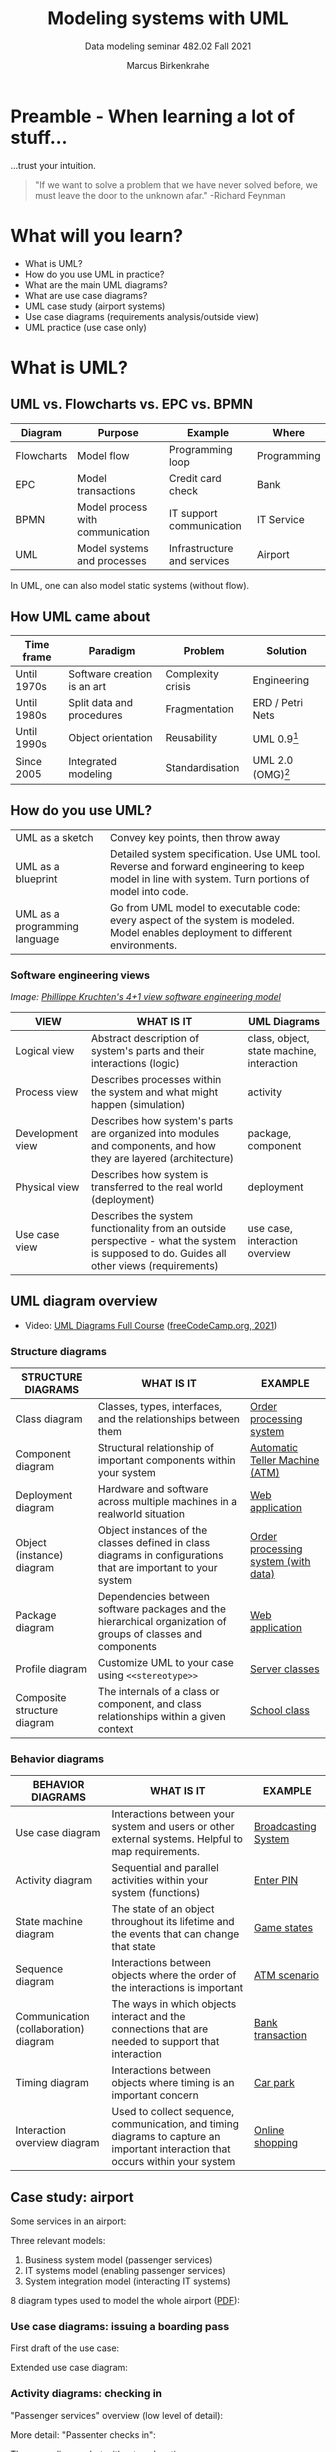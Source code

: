 #+TITLE:Modeling systems with UML
#+AUTHOR:Marcus Birkenkrahe
#+SUBTITLE: Data modeling seminar 482.02 Fall 2021
#+STARTUP: overview
#+OPTIONS: toc:1 num:nil ^:nil
#+INFOJS_OPT: :view:info
* Preamble - When learning a lot of stuff...

  ...trust your intuition.

  #+attr_html: :width 400px
  [[./img/feynman.jpg]]

  #+begin_quote
  "If we want to solve a problem that we have never solved before, we
  must leave the door to the unknown afar." -Richard Feynman
  #+end_quote

* What will you learn?

  * What is UML?
  * How do you use UML in practice?
  * What are the main UML diagrams?
  * What are use case diagrams?
  * UML case study (airport systems)
  * Use case diagrams (requirements analysis/outside view)
  * UML practice (use case only)

* What is UML?

** UML vs. Flowcharts vs. EPC vs. BPMN

   | Diagram    | Purpose                          | Example                     | Where       |
   |------------+----------------------------------+-----------------------------+-------------|
   | Flowcharts | Model flow                       | Programming loop            | Programming |
   | EPC        | Model transactions               | Credit card check           | Bank        |
   | BPMN       | Model process with communication | IT support communication    | IT Service  |
   | UML        | Model systems and processes      | Infrastructure and services | Airport     |

   In UML, one can also model static systems (without flow).

** How UML came about

   | Time frame  | Paradigm                    | Problem           | Solution         |
   |-------------+-----------------------------+-------------------+------------------|
   | Until 1970s | Software creation is an art | Complexity crisis | Engineering      |
   | Until 1980s | Split data and procedures   | Fragmentation     | ERD / Petri Nets |
   | Until 1990s | Object orientation          | Reusability       | UML 0.9[fn:1]    |
   | Since 2005  | Integrated modeling         | Standardisation   | UML 2.0 (OMG)[fn:2]    |

** How do you use UML?

   #+attr_html: :width 400px
   [[./img/use.gif]]

   | UML as a sketch               | Convey key points, then throw away                                                                                                                |
   | UML as a blueprint            | Detailed system specification. Use UML tool. Reverse and forward engineering to keep model in line with system. Turn portions of model into code. |
   | UML as a programming language | Go from UML model to executable code: every aspect of the system is modeled. Model enables deployment to different environments.                  |

*** Software engineering views

    /Image: [[https://en.wikipedia.org/wiki/4%2B1_architectural_view_model][Phillippe Kruchten's 4+1 view software engineering model]]/

    #+attr_html: :width 400px
    [[./img/kruchten.png]]

    | VIEW             | WHAT IS IT                                                                                                                                | UML Diagrams                              |
    |------------------+-------------------------------------------------------------------------------------------------------------------------------------------+-------------------------------------------|
    | Logical view     | Abstract description of system's parts and their interactions (logic)                                                                     | class, object, state machine, interaction |
    | Process view     | Describes processes within the system and what might happen (simulation)                                                                  | activity                                  |
    | Development view | Describes how system's parts are organized into modules and components, and how they are layered (architecture)                           | package, component                        |
    | Physical view    | Describes how system is transferred to the real world (deployment)                                                                        | deployment                                |
    | Use case view    | Describes the system functionality from an outside perspective - what the system is supposed to do. Guides all other views (requirements) | use case, interaction overview            |

** UML diagram overview

   * Video: [[https://youtu.be/WnMQ8HlmeXc][UML Diagrams Full Course]] ([[video][freeCodeCamp.org, 2021]])

   #+attr_html: :width 600px
   [[./img/uml.png]]

*** Structure diagrams

    | STRUCTURE DIAGRAMS          | WHAT IS IT                                                                                                    | EXAMPLE                             |
    |-----------------------------+---------------------------------------------------------------------------------------------------------------+-------------------------------------|
    | Class diagram               | Classes, types, interfaces, and the relationships between them                                                | [[https://github.com/birkenkrahe/mod482/blob/main/11_uml/img/class.png][Order processing system]]             |
    | Component diagram           | Structural relationship of important components within your system                                            | [[https://github.com/birkenkrahe/mod482/blob/main/11_uml/img/component.png][Automatic Teller Machine (ATM)]]      |
    | Deployment diagram          | Hardware and software across multiple machines in a realworld situation                                       | [[https://github.com/birkenkrahe/mod482/blob/main/11_uml/img/deployment.png][Web application]]                     |
    | Object (instance) diagram   | Object instances of the classes defined in class diagrams in configurations that are important to your system | [[https://github.com/birkenkrahe/mod482/blob/main/11_uml/img/object.jpg][Order processing system (with data)]] |
    | Package diagram             | Dependencies between software packages and the hierarchical organization of groups of classes and components  | [[https://github.com/birkenkrahe/mod482/blob/main/11_uml/img/package.png][Web application]]                     |
    | Profile diagram             | Customize UML to your case using ~<<stereotype>>~                                                             | [[https://github.com/birkenkrahe/mod482/blob/main/11_uml/img/profile.png][Server classes]]                      |
    | Composite structure diagram | The internals of a class or component, and class relationships within a given context                         | [[https://github.com/birkenkrahe/mod482/blob/main/11_uml/img/composite.jpg][School class]]                        |

*** Behavior diagrams

    | BEHAVIOR DIAGRAMS                     | WHAT IS IT                                                                                                                      | EXAMPLE             |
    |---------------------------------------+---------------------------------------------------------------------------------------------------------------------------------+---------------------|
    | Use case diagram                      | Interactions between your system and users or other external systems. Helpful to map requirements.                              | [[https://github.com/birkenkrahe/mod482/blob/main/11_uml/img/usecase.png][Broadcasting System]] |
    | Activity diagram                      | Sequential and parallel activities within your system (functions)                                                               | [[https://github.com/birkenkrahe/mod482/blob/main/11_uml/img/activity.jpg][Enter PIN]]           |
    | State machine diagram                 | The state of an object throughout its lifetime and the events that can change that state                                        | [[https://github.com/birkenkrahe/mod482/blob/main/11_uml/img/state.png][Game states]]         |
    | Sequence diagram                      | Interactions between objects where the order of the interactions is important                                                   | [[https://github.com/birkenkrahe/mod482/blob/main/11_uml/img/sequence.png][ATM scenario]]        |
    | Communication (collaboration) diagram | The ways in which objects interact and the connections that are needed to support that interaction                              | [[https://github.com/birkenkrahe/mod482/blob/main/11_uml/img/communication.png][Bank transaction]]     |
    | Timing diagram                        | Interactions between objects where timing is an important concern                                                               | [[https://github.com/birkenkrahe/mod482/blob/main/11_uml/img/timing.png][Car park]]            |
    | Interaction overview diagram          | Used to collect sequence, communication, and timing diagrams to capture an important interaction that occurs within your system | [[https://github.com/birkenkrahe/mod482/blob/main/11_uml/img/interaction.png][Online shopping]]     |

** Case study: airport

   Some services in an airport:

   #+attr_html: :width 400px
   [[./img/airport.png]]

   Three relevant models:
   1) Business system model (passenger services)
   2) IT systems model (enabling passenger services)
   3) System integration model (interacting IT systems)

   #+attr_html: :width 400px
   [[./img/airport1.png]]

   8 diagram types used to model the whole airport ([[https://github.com/birkenkrahe/mod482/blob/main/11_uml/img/airport.pdf][PDF]]):

   #+attr_html: :width 400px
   [[./img/airport2.png]]


*** Use case diagrams: issuing a boarding pass

    First draft of the use case:

    #+attr_html: :width 400px
    [[./img/airport_usecase1.png]]

    Extended use case diagram:

    #+attr_html: :width 400px
    [[./img/airport_usecase.png]]

*** Activity diagrams: checking in

    "Passenger services" overview (low level of detail):

    #+attr_html: :width 400px
    [[./img/airport_activity1.png]]


    More detail: "Passenter checks in":

    #+attr_html: :width 400px
    [[./img/airport_activity2.png]]

    The same diagram but without explanations:

    #+attr_html: :width 400px
    [[./img/airport_activity3.png]]

*** Sequence diagrams: check in and boarding

    Constructing sequence of actions:

    #+attr_html: :width 400px
    [[./img/airport_sequence1.png]]

    The entire sequence spans the business use cases "check-in" and
    "boarding":

    #+attr_html: :width 400px
    [[./img/airport_sequence2.png]]

*** Package diagram: who is involved?

    Constructing a package diagram by collecting organizational
    units/roles:

    #+attr_html: :width 400px
    [[./img/airport_package1.png]]

    Package diagram for the organization unit "Passenger service":

    #+attr_html: :width 400px
    [[./img/airport_package1.png]]

*** Class diagram: 
    
* Discussion - whaddayathink?

  #+attr_html: :width 400px
  [[./img/learn.gif]]

* Use case diagrams

  [[./img/underconstruction.gif]]

* Practice

* References

  <<uml>> Miles/Hamilton: Learning UML 2.0. O'Reilly (2006). ISBN:
  9780596009823. URL: [[https://www.oreilly.com/library/view/learning-uml-20/0596009828/][URL: oreilly.com.]]

  <<packt>> Graessle/Baumann/Baumann: UML 2.0 in Action - a
  Project-based Tutorial. Packt Publishing
  (2005). ISBN: 9781904811558. URL: [[https://www.packtpub.com/product/uml-2-0-in-action-a-project-based-tutorial/9781904811558][URL: packtpub.com]].

  <<omg>> Object Management Group: Unified Modeling Language
  Specifications [website]. [[https://www.omg.org/spec/UML/2.5.1/About-UML/][URL: omg.org.]]

  <<video>> freeCodeCamp.org (21 Apr 2021). UML Diagrams Full Course
  (Unified Modeling Language) [video]. [[https://youtu.be/WnMQ8HlmeXc][URL: youtu.be/WnMQ8HlmeXc.]]

  <<creately>> Creately.com (10 Sept 2021). UML Diagram Types Guide:
  Learn about All Types of UML Diagrams with Examples [blog]. [[https://creately.com/blog/diagrams/uml-diagram-types-examples][URL:
  creately.com]].

* Footnotes

[fn:2]Since 2017: UML 2.5.1 ([[omg][OMG]])

[fn:1]
#+begin_example
UML 0.9 =
+ Booch Method (Grady Booch)
+ Object Modeling Technique (James Rumbaugh)
+ Object-Oriented Software Engineering (Ivar Jacobsen)
+ Others
#+end_example
